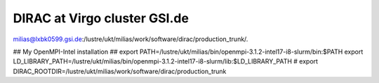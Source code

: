 DIRAC at Virgo cluster GSI.de
=============================

milias@lxbk0599.gsi.de:/lustre/ukt/milias/work/software/dirac/production_trunk/.

##   My OpenMPI-Intel installation   ##
export PATH=/lustre/ukt/milias/bin/openmpi-3.1.2-intel17-i8-slurm/bin:$PATH
export LD_LIBRARY_PATH=/lustre/ukt/milias/bin/openmpi-3.1.2-intel17-i8-slurm/lib:$LD_LIBRARY_PATH
#
export DIRAC_ROOTDIR=/lustre/ukt/milias/work/software/dirac/production_trunk









